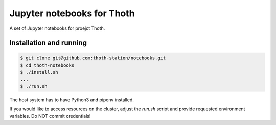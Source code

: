 Jupyter notebooks for Thoth
---------------------------

A set of Jupyter notebooks for proejct Thoth.

Installation and running
========================

.. code-block:: console

  $ git clone git@github.com:thoth-station/notebooks.git
  $ cd thoth-notebooks
  $ ./install.sh
  ...
  $ ./run.sh

The host system has to have Python3 and pipenv installed.

If you would like to access resources on the cluster, adjust the `run.sh` script and provide requested environment variables. Do NOT commit credentials!
